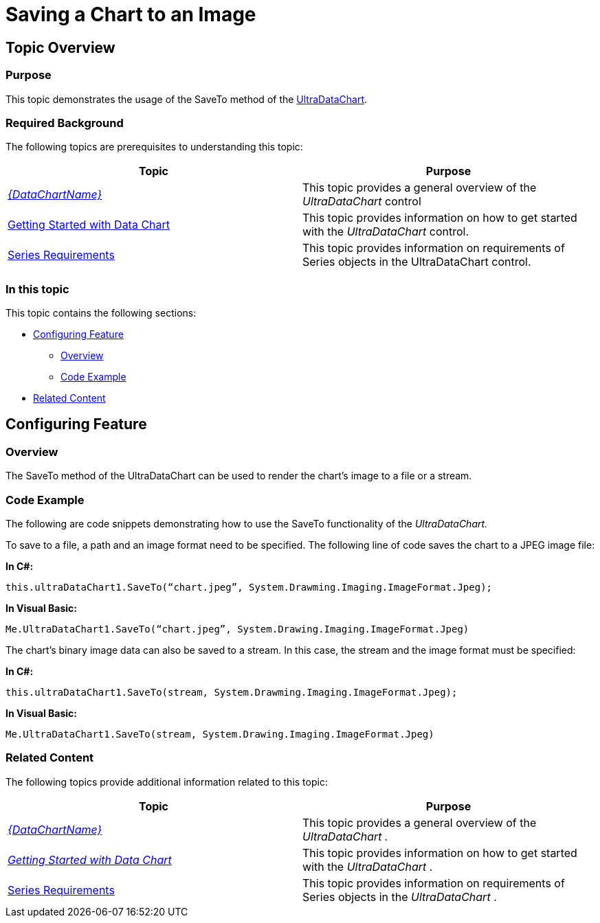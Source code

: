﻿////

|metadata|
{
    "name": "datachart-saving-a-chart-to-an-image",
    "controlName": [],
    "tags": [],
    "guid": "bfc0a55e-af44-4a3f-af73-32497caa269e",  
    "buildFlags": ["WINFORMS"],
    "createdOn": "2015-09-03T20:10:56.2029124Z"
}
|metadata|
////

= Saving a Chart to an Image

== Topic Overview

=== Purpose

This topic demonstrates the usage of the SaveTo method of the link:datachart-datachart.html[UltraDataChart].

=== Required Background

The following topics are prerequisites to understanding this topic:

[options="header", cols="a,a"]
|====
|Topic|Purpose

| _link:datachart-datachart.html[{DataChartName}]_ 
|This topic provides a general overview of the _UltraDataChart_ control

| link:datachart-getting-started-with-datachart.html[Getting Started with Data Chart]
|This topic provides information on how to get started with the _UltraDataChart_ control.

| link:datachart-series-requirements.html[Series Requirements]
|This topic provides information on requirements of Series objects in the UltraDataChart control.

|====

=== In this topic

This topic contains the following sections:

* <<_Ref429040863,Configuring Feature>>

** <<_Ref421266503,Overview>>
** <<_Ref429040869,Code Example>>

* <<_Ref429040884,Related Content>>

[[_Configuring_a_Custom]]
[[_Ref386478097]]
[[_Ref429040863]]
== Configuring Feature

[[_Ref421266503]]

=== Overview

The SaveTo method of the UltraDataChart can be used to render the chart’s image to a file or a stream.

[[_Ref429040869]]

=== Code Example

The following are code snippets demonstrating how to use the SaveTo functionality of the  _UltraDataChart._

To save to a file, a path and an image format need to be specified. The following line of code saves the chart to a JPEG image file:

*In C#:*

[source,csharp]
----
this.ultraDataChart1.SaveTo(“chart.jpeg”, System.Drawming.Imaging.ImageFormat.Jpeg);
----

*In Visual Basic:*

[source,vb]
----
Me.UltraDataChart1.SaveTo(“chart.jpeg”, System.Drawing.Imaging.ImageFormat.Jpeg)
----

The chart's binary image data can also be saved to a stream. In this case, the stream and the image format must be specified:

*In C#:*

[source,csharp]
----
this.ultraDataChart1.SaveTo(stream, System.Drawming.Imaging.ImageFormat.Jpeg);
----

*In Visual Basic:*

[source,vb]
----
Me.UltraDataChart1.SaveTo(stream, System.Drawing.Imaging.ImageFormat.Jpeg)
----

[[_Ref429040884]]

=== Related Content

The following topics provide additional information related to this topic:

[options="header", cols="a,a"]
|====
|Topic|Purpose

| _link:datachart-datachart.html[{DataChartName}]_ 
|This topic provides a general overview of the _UltraDataChart_ _._

| _link:datachart-getting-started-with-datachart.html[Getting Started with Data Chart]_ 
|This topic provides information on how to get started with the _UltraDataChart_ .

| link:datachart-series-requirements.html[Series Requirements]
|This topic provides information on requirements of Series objects in the _UltraDataChart_ .

|====